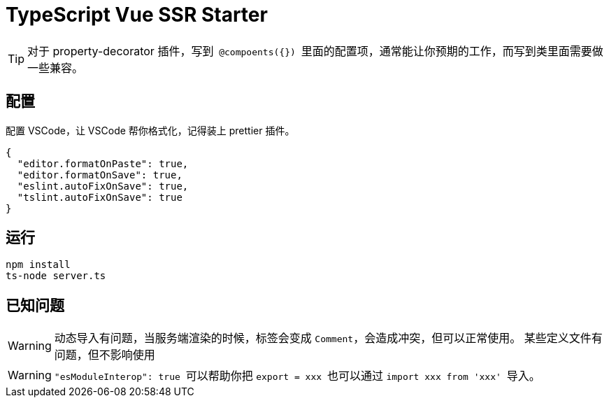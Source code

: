 = TypeScript Vue SSR Starter

:toc:

[TIP] 
对于 property-decorator 插件，写到`` @compoents({}) ``里面的配置项，通常能让你预期的工作，而写到类里面需要做一些兼容。

== 配置

配置 VSCode，让 VSCode 帮你格式化，记得装上 prettier 插件。

[source,json]
{
  "editor.formatOnPaste": true,
  "editor.formatOnSave": true,
  "eslint.autoFixOnSave": true,
  "tslint.autoFixOnSave": true
}

== 运行

[source,bash]
npm install
ts-node server.ts

== 已知问题

[WARNING]
动态导入有问题，当服务端渲染的时候，标签会变成 ``Comment``，会造成冲突，但可以正常使用。
某些定义文件有问题，但不影响使用

[WARNING]
``"esModuleInterop": true `` 可以帮助你把 `` export = xxx `` 也可以通过 `` import xxx from 'xxx' `` 导入。
